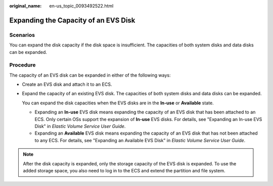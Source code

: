 :original_name: en-us_topic_0093492522.html

.. _en-us_topic_0093492522:

Expanding the Capacity of an EVS Disk
=====================================

Scenarios
---------

You can expand the disk capacity if the disk space is insufficient. The capacities of both system disks and data disks can be expanded.

Procedure
---------

The capacity of an EVS disk can be expanded in either of the following ways:

-  Create an EVS disk and attach it to an ECS.

-  Expand the capacity of an existing EVS disk. The capacities of both system disks and data disks can be expanded.

   You can expand the disk capacities when the EVS disks are in the **In-use** or **Available** state.

   -  Expanding an **In-use** EVS disk means expanding the capacity of an EVS disk that has been attached to an ECS. Only certain OSs support the expansion of **In-use** EVS disks. For details, see "Expanding an In-use EVS Disk" in *Elastic Volume Service User Guide*.
   -  Expanding an **Available** EVS disk means expanding the capacity of an EVS disk that has not been attached to any ECS. For details, see "Expanding an Available EVS Disk" in *Elastic Volume Service User Guide*.

.. note::

   After the disk capacity is expanded, only the storage capacity of the EVS disk is expanded. To use the added storage space, you also need to log in to the ECS and extend the partition and file system.
